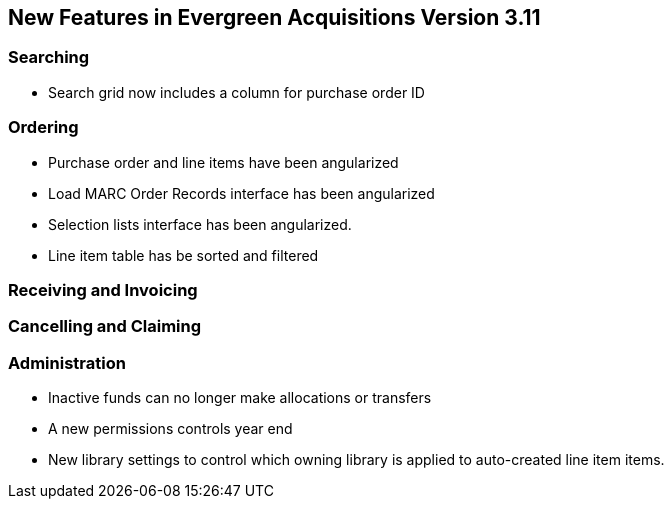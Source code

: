 New Features in Evergreen Acquisitions Version 3.11
---------------------------------------------------

Searching
~~~~~~~~~

* Search grid now includes a column for purchase order ID

Ordering
~~~~~~~~

* Purchase order and line items have been angularized
* Load MARC Order Records interface has been angularized
* Selection lists interface has been angularized.
* Line item table has be sorted and filtered

Receiving and Invoicing
~~~~~~~~~~~~~~~~~~~~~~~

Cancelling and Claiming
~~~~~~~~~~~~~~~~~~~~~~~

Administration
~~~~~~~~~~~~~~

* Inactive funds can no longer make allocations or transfers
* A new permissions controls year end
* New library settings to control which owning library is applied to auto-created line item
items.






